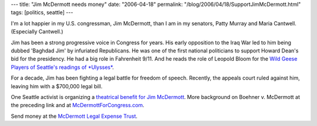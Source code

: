 ---
title: "Jim McDermott needs money"
date: "2006-04-18"
permalink: "/blog/2006/04/18/SupportJimMcDermott.html"
tags: [politics, seattle]
---



I'm a lot happier in my U.S. congressman, Jim McDermott, than I am in my
senators, Patty Murray and Maria Cantwell. (Especially Cantwell.)

Jim has been a strong progressive voice in Congress for years.
His early opposition to the Iraq War led to him being dubbed 'Baghdad Jim'
by infuriated Republicans. He was one of the first national politicians
to support Howard Dean's bid for the presidency. He had a big role in
Fahrenheit 9/11. And he reads the role of Leopold Bloom for the 
`Wild Geese Players of Seattle's readings of *Ulysses*
<http://wildgeeseseattle.org/Joyce/Bloomsday/>`_.

.. raw:: html

    <a href="http://wildgeeseseattle.org/Joyce/Bloomsday/"
       title="Jim McDermott and others rehearsing Ulysses">
         <img src="http://wildgeeseseattle.org/images/2005-rehearsal.jpg"
              style="margin: 0pt 0pt 0pt 15px;" align="right" width="300" />
    </a>

For a decade, Jim has been fighting a legal battle for freedom of speech.
Recently, the appeals court ruled against him, leaving him with a $700,000
legal bill.

One Seattle activist is organizing a
`theatrical benefit for Jim McDermott
<http://www.dailykos.com/story/2006/4/16/172453/591>`_.
More background on Boehner v. McDermott at the preceding link and at
`McDermottForCongress.com <http://mcdermottforcongress.com/>`_.

Send money at the
`McDermott Legal Expense Trust
<http://www.mcdermottlegaltrust.com/>`_.

.. _permalink:
    /blog/2006/04/18/SupportJimMcDermott.html

